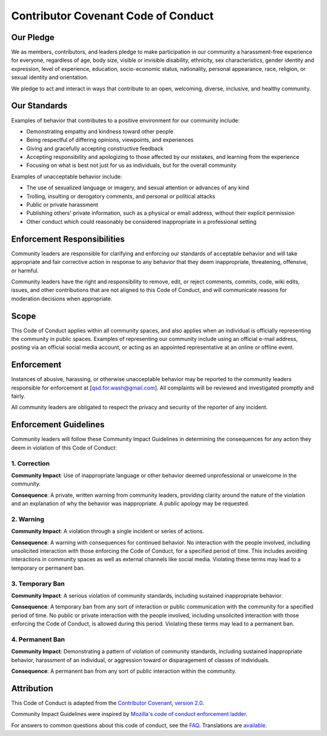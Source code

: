 Contributor Covenant Code of Conduct
====================================

Our Pledge
----------

We as members, contributors, and leaders pledge to make participation in our
community a harassment-free experience for everyone, regardless of age, body
size, visible or invisible disability, ethnicity, sex characteristics, gender
identity and expression, level of experience, education, socio-economic status,
nationality, personal appearance, race, religion, or sexual identity
and orientation.

We pledge to act and interact in ways that contribute to an open, welcoming,
diverse, inclusive, and healthy community.

Our Standards
-------------

Examples of behavior that contributes to a positive environment for our
community include:

* Demonstrating empathy and kindness toward other people
* Being respectful of differing opinions, viewpoints, and experiences
* Giving and gracefully accepting constructive feedback
* Accepting responsibility and apologizing to those affected by our mistakes,
  and learning from the experience
* Focusing on what is best not just for us as individuals, but for the
  overall community

Examples of unacceptable behavior include:

* The use of sexualized language or imagery, and sexual attention or
  advances of any kind
* Trolling, insulting or derogatory comments, and personal or political attacks
* Public or private harassment
* Publishing others' private information, such as a physical or email
  address, without their explicit permission
* Other conduct which could reasonably be considered inappropriate in a
  professional setting

Enforcement Responsibilities
----------------------------

Community leaders are responsible for clarifying and enforcing our standards of
acceptable behavior and will take appropriate and fair corrective action in
response to any behavior that they deem inappropriate, threatening, offensive,
or harmful.

Community leaders have the right and responsibility to remove, edit, or reject
comments, commits, code, wiki edits, issues, and other contributions that are
not aligned to this Code of Conduct, and will communicate reasons for moderation
decisions when appropriate.

Scope
-----

This Code of Conduct applies within all community spaces, and also applies when
an individual is officially representing the community in public spaces.
Examples of representing our community include using an official e-mail address,
posting via an official social media account, or acting as an appointed
representative at an online or offline event.

Enforcement
-----------

Instances of abusive, harassing, or otherwise unacceptable behavior may be
reported to the community leaders responsible for enforcement at
[qsd.for.wash@gmail.com].
All complaints will be reviewed and investigated promptly and fairly.

All community leaders are obligated to respect the privacy and security of the
reporter of any incident.

Enforcement Guidelines
----------------------

Community leaders will follow these Community Impact Guidelines in determining
the consequences for any action they deem in violation of this Code of Conduct:

1. Correction
^^^^^^^^^^^^^

**Community Impact**: Use of inappropriate language or other behavior deemed
unprofessional or unwelcome in the community.

**Consequence**: A private, written warning from community leaders, providing
clarity around the nature of the violation and an explanation of why the
behavior was inappropriate. A public apology may be requested.

2. Warning
^^^^^^^^^^

**Community Impact**: A violation through a single incident or series
of actions.

**Consequence**: A warning with consequences for continued behavior. No
interaction with the people involved, including unsolicited interaction with
those enforcing the Code of Conduct, for a specified period of time. This
includes avoiding interactions in community spaces as well as external channels
like social media. Violating these terms may lead to a temporary or
permanent ban.

3. Temporary Ban
^^^^^^^^^^^^^^^^

**Community Impact**: A serious violation of community standards, including
sustained inappropriate behavior.

**Consequence**: A temporary ban from any sort of interaction or public
communication with the community for a specified period of time. No public or
private interaction with the people involved, including unsolicited interaction
with those enforcing the Code of Conduct, is allowed during this period.
Violating these terms may lead to a permanent ban.

4. Permanent Ban
^^^^^^^^^^^^^^^^

**Community Impact**: Demonstrating a pattern of violation of community
standards, including sustained inappropriate behavior,  harassment of an
individual, or aggression toward or disparagement of classes of individuals.

**Consequence**: A permanent ban from any sort of public interaction within
the community.

Attribution
-----------

This Code of Conduct is adapted from the `Contributor Covenant <https://www.contributor-covenant.org/>`_,
`version 2.0 <https://www.contributor-covenant.org/version/2/0/code_of_conduct/>`_.

Community Impact Guidelines were inspired by `Mozilla's code of conduct enforcement ladder <https://github.com/mozilla/inclusion>`_.

For answers to common questions about this code of conduct, see the `FAQ <https://www.contributor-covenant.org/faq/>`_. Translations are `available <https://www.contributor-covenant.org/translations/>`_.
